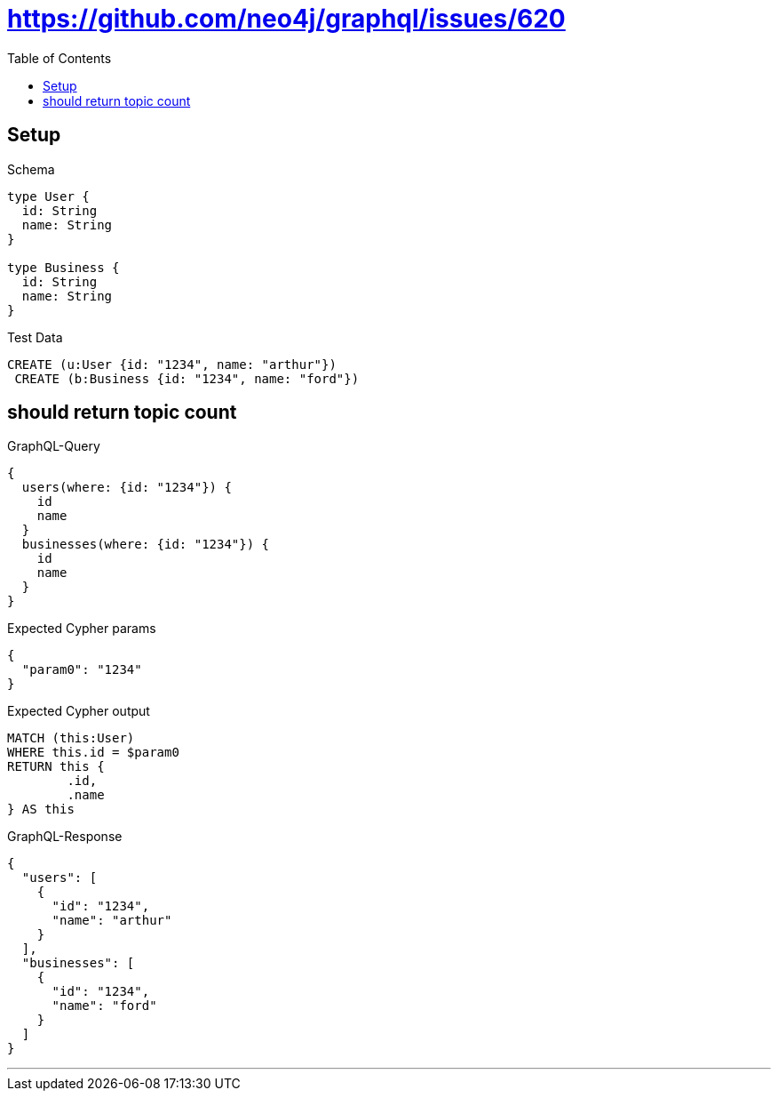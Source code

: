 :toc:
:toclevels: 42

= https://github.com/neo4j/graphql/issues/620

== Setup

.Schema
[source,graphql,schema=true]
----
type User {
  id: String
  name: String
}

type Business {
  id: String
  name: String
}
----

.Test Data
[source,cypher,test-data=true]
----
CREATE (u:User {id: "1234", name: "arthur"})
 CREATE (b:Business {id: "1234", name: "ford"})
----

== should return topic count

.GraphQL-Query
[source,graphql]
----
{
  users(where: {id: "1234"}) {
    id
    name
  }
  businesses(where: {id: "1234"}) {
    id
    name
  }
}
----

.Expected Cypher params
[source,json]
----
{
  "param0": "1234"
}
----

.Expected Cypher output
[source,cypher]
----
MATCH (this:User)
WHERE this.id = $param0
RETURN this {
	.id,
	.name
} AS this
----

.GraphQL-Response
[source,json,response=true]
----
{
  "users": [
    {
      "id": "1234",
      "name": "arthur"
    }
  ],
  "businesses": [
    {
      "id": "1234",
      "name": "ford"
    }
  ]
}
----

'''

